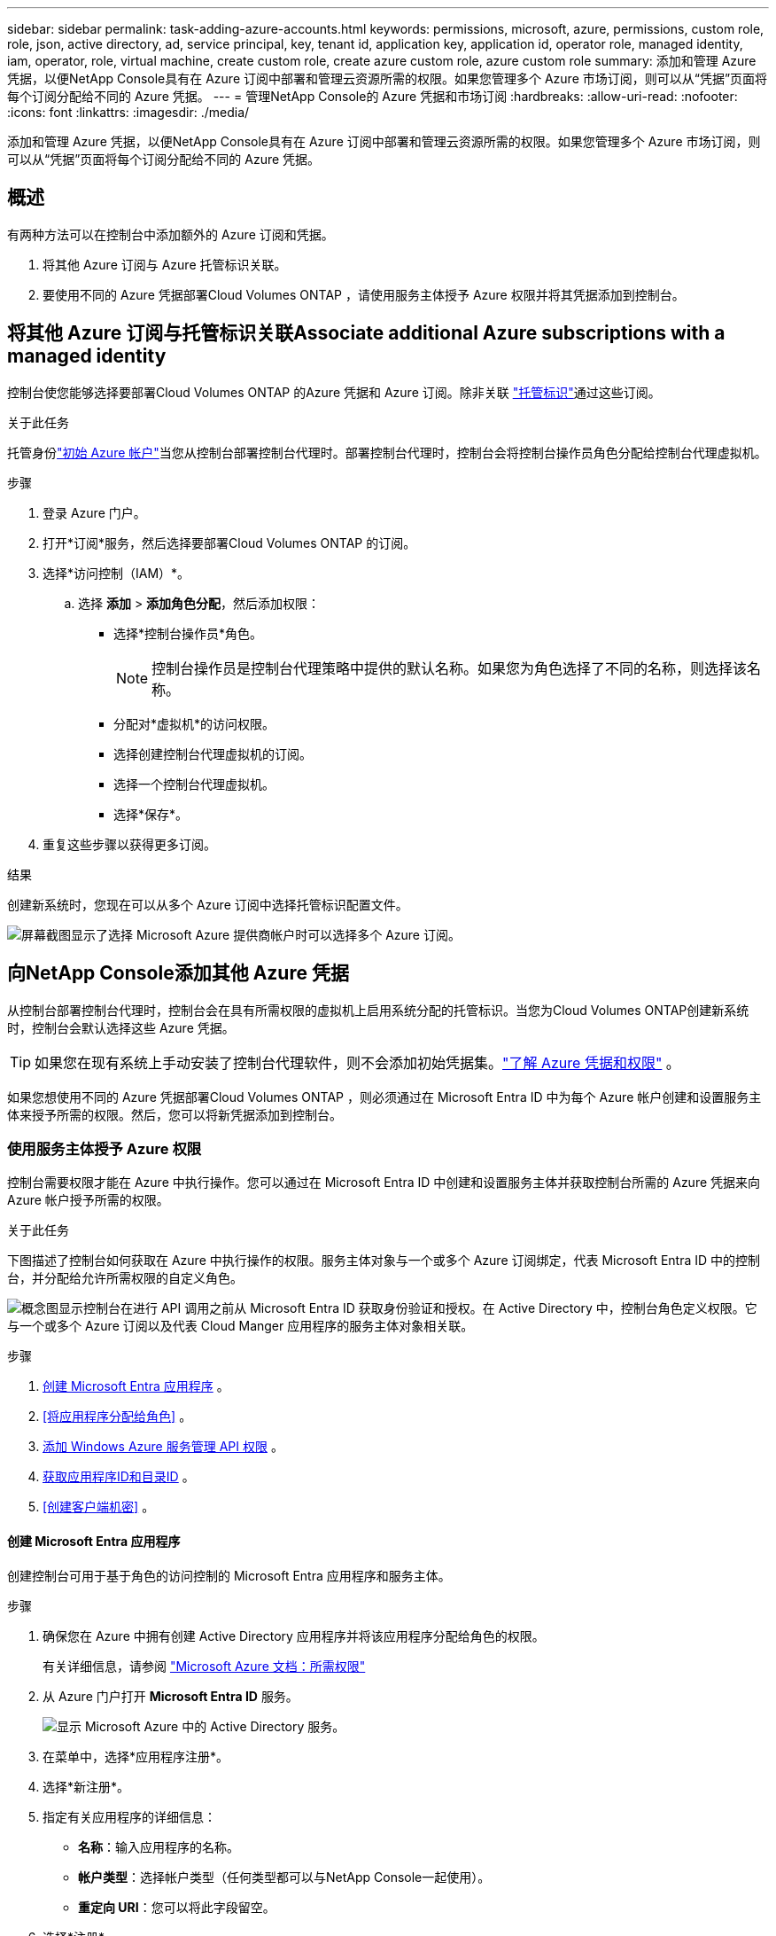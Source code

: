 ---
sidebar: sidebar 
permalink: task-adding-azure-accounts.html 
keywords: permissions, microsoft, azure, permissions, custom role, role, json, active directory, ad, service principal, key, tenant id, application key, application id, operator role, managed identity, iam, operator, role, virtual machine, create custom role, create azure custom role, azure custom role 
summary: 添加和管理 Azure 凭据，以便NetApp Console具有在 Azure 订阅中部署和管理云资源所需的权限。如果您管理多个 Azure 市场订阅，则可以从“凭据”页面将每个订阅分配给不同的 Azure 凭据。 
---
= 管理NetApp Console的 Azure 凭据和市场订阅
:hardbreaks:
:allow-uri-read: 
:nofooter: 
:icons: font
:linkattrs: 
:imagesdir: ./media/


[role="lead"]
添加和管理 Azure 凭据，以便NetApp Console具有在 Azure 订阅中部署和管理云资源所需的权限。如果您管理多个 Azure 市场订阅，则可以从“凭据”页面将每个订阅分配给不同的 Azure 凭据。



== 概述

有两种方法可以在控制台中添加额外的 Azure 订阅和凭据。

. 将其他 Azure 订阅与 Azure 托管标识关联。
. 要使用不同的 Azure 凭据部署Cloud Volumes ONTAP ，请使用服务主体授予 Azure 权限并将其凭据添加到控制台。




== 将其他 Azure 订阅与托管标识关联Associate additional Azure subscriptions with a managed identity

控制台使您能够选择要部署Cloud Volumes ONTAP 的Azure 凭据和 Azure 订阅。除非关联 https://docs.microsoft.com/en-us/azure/active-directory/managed-identities-azure-resources/overview["托管标识"^]通过这些订阅。

.关于此任务
托管身份link:concept-accounts-azure.html["初始 Azure 帐户"]当您从控制台部署控制台代理时。部署控制台代理时，控制台会将控制台操作员角色分配给控制台代理虚拟机。

.步骤
. 登录 Azure 门户。
. 打开*订阅*服务，然后选择要部署Cloud Volumes ONTAP 的订阅。
. 选择*访问控制（IAM）*。
+
.. 选择 *添加* > *添加角色分配*，然后添加权限：
+
*** 选择*控制台操作员*角色。
+

NOTE: 控制台操作员是控制台代理策略中提供的默认名称。如果您为角色选择了不同的名称，则选择该名称。

*** 分配对*虚拟机*的访问权限。
*** 选择创建控制台代理虚拟机的订阅。
*** 选择一个控制台代理虚拟机。
*** 选择*保存*。




. 重复这些步骤以获得更多订阅。


.结果
创建新系统时，您现在可以从多个 Azure 订阅中选择托管标识配置文件。

image:screenshot_accounts_switch_azure_subscription.gif["屏幕截图显示了选择 Microsoft Azure 提供商帐户时可以选择多个 Azure 订阅。"]



== 向NetApp Console添加其他 Azure 凭据

从控制台部署控制台代理时，控制台会在具有所需权限的虚拟机上启用系统分配的托管标识。当您为Cloud Volumes ONTAP创建新系统时，控制台会默认选择这些 Azure 凭据。


TIP: 如果您在现有系统上手动安装了控制台代理软件，则不会添加初始凭据集。link:concept-accounts-azure.html["了解 Azure 凭据和权限"] 。

如果您想使用不同的 Azure 凭据部署Cloud Volumes ONTAP ，则必须通过在 Microsoft Entra ID 中为每个 Azure 帐户创建和设置服务主体来授予所需的权限。然后，您可以将新凭据添加到控制台。



=== 使用服务主体授予 Azure 权限

控制台需要权限才能在 Azure 中执行操作。您可以通过在 Microsoft Entra ID 中创建和设置服务主体并获取控制台所需的 Azure 凭据来向 Azure 帐户授予所需的权限。

.关于此任务
下图描述了控制台如何获取在 Azure 中执行操作的权限。服务主体对象与一个或多个 Azure 订阅绑定，代表 Microsoft Entra ID 中的控制台，并分配给允许所需权限的自定义角色。

image:diagram_azure_authentication.png["概念图显示控制台在进行 API 调用之前从 Microsoft Entra ID 获取身份验证和授权。在 Active Directory 中，控制台角色定义权限。它与一个或多个 Azure 订阅以及代表 Cloud Manger 应用程序的服务主体对象相关联。"]

.步骤
. <<创建 Microsoft Entra 应用程序>> 。
. <<将应用程序分配给角色>> 。
. <<添加 Windows Azure 服务管理 API 权限>> 。
. <<获取应用程序ID和目录ID>> 。
. <<创建客户端机密>> 。




==== 创建 Microsoft Entra 应用程序

创建控制台可用于基于角色的访问控制的 Microsoft Entra 应用程序和服务主体。

.步骤
. 确保您在 Azure 中拥有创建 Active Directory 应用程序并将该应用程序分配给角色的权限。
+
有关详细信息，请参阅 https://docs.microsoft.com/en-us/azure/active-directory/develop/howto-create-service-principal-portal#required-permissions/["Microsoft Azure 文档：所需权限"^]

. 从 Azure 门户打开 *Microsoft Entra ID* 服务。
+
image:screenshot_azure_ad.png["显示 Microsoft Azure 中的 Active Directory 服务。"]

. 在菜单中，选择*应用程序注册*。
. 选择*新注册*。
. 指定有关应用程序的详细信息：
+
** *名称*：输入应用程序的名称。
** *帐户类型*：选择帐户类型（任何类型都可以与NetApp Console一起使用）。
** *重定向 URI*：您可以将此字段留空。


. 选择*注册*。
+
您已创建 AD 应用程序和服务主体。





==== 将应用程序分配给角色

您必须将服务主体绑定到一个或多个 Azure 订阅，并为其分配自定义“控制台操作员”角色，以便控制台在 Azure 中拥有权限。

.步骤
. 创建自定义角色：
+
请注意，您可以使用 Azure 门户、Azure PowerShell、Azure CLI 或 REST API 创建 Azure 自定义角色。以下步骤展示如何使用 Azure CLI 创建角色。如果您希望使用其他方法，请参阅 https://learn.microsoft.com/en-us/azure/role-based-access-control/custom-roles#steps-to-create-a-custom-role["Azure 文档"^]

+
.. 复制link:reference-permissions-azure.html["控制台代理的自定义角色权限"]并将它们保存在 JSON 文件中。
.. 通过将 Azure 订阅 ID 添加到可分配范围来修改 JSON 文件。
+
您应该为用户将从中创建Cloud Volumes ONTAP系统的每个 Azure 订阅添加 ID。

+
*例子*

+
[source, json]
----
"AssignableScopes": [
"/subscriptions/d333af45-0d07-4154-943d-c25fbzzzzzzz",
"/subscriptions/54b91999-b3e6-4599-908e-416e0zzzzzzz",
"/subscriptions/398e471c-3b42-4ae7-9b59-ce5bbzzzzzzz"
----
.. 使用 JSON 文件在 Azure 中创建自定义角色。
+
以下步骤介绍如何使用 Azure Cloud Shell 中的 Bash 创建角色。

+
*** 开始 https://docs.microsoft.com/en-us/azure/cloud-shell/overview["Azure 云外壳"^]并选择 Bash 环境。
*** 上传 JSON 文件。
+
image:screenshot_azure_shell_upload.png["Azure Cloud Shell 的屏幕截图，您可以在其中选择上传文件的选项。"]

*** 使用 Azure CLI 创建自定义角色：
+
[source, azurecli]
----
az role definition create --role-definition Connector_Policy.json
----
+
现在您应该有一个名为“控制台操作员”的自定义角色，可以将其分配给控制台代理虚拟机。





. 将应用程序分配给角色：
+
.. 从 Azure 门户打开 *Subscriptions* 服务。
.. 选择订阅。
.. 选择“访问控制 (IAM)”>“添加”>“添加角色分配”。
.. 在*角色*选项卡中，选择*控制台操作员*角色并选择*下一步*。
.. 在“*成员*”选项卡中，完成以下步骤：
+
*** 保持选中“*用户、组或服务主体*”。
*** 选择*选择成员*。
+
image:screenshot-azure-service-principal-role.png["向应用程序添加角色时显示“成员”页面的 Azure 门户屏幕截图。"]

*** 搜索应用程序的名称。
+
以下是一个例子：

+
image:screenshot_azure_service_principal_role.png["Azure 门户的屏幕截图，显示了 Azure 门户中的“添加角色分配”表单。"]

*** 选择应用程序并选择*选择*。
*** 选择“下一步”。


.. 选择*审阅+分配*。
+
服务主体现在具有部署控制台代理所需的 Azure 权限。

+
如果您想从多个 Azure 订阅部署Cloud Volumes ONTAP ，则必须将服务主体绑定到每个订阅。在NetApp Console中，您可以选择部署Cloud Volumes ONTAP时要使用的订阅。







==== 添加 Windows Azure 服务管理 API 权限

您必须为服务主体分配“Windows Azure 服务管理 API”权限。

.步骤
. 在*Microsoft Entra ID*服务中，选择*App Registrations*并选择应用程序。
. 选择*API 权限 > 添加权限*。
. 在“Microsoft API”下，选择“Azure 服务管理”。
+
image:screenshot_azure_service_mgmt_apis.gif["Azure 门户的屏幕截图，显示了 Azure 服务管理 API 权限。"]

. 选择*以组织用户身份访问 Azure 服务管理*，然后选择*添加权限*。
+
image:screenshot_azure_service_mgmt_apis_add.gif["Azure 门户的屏幕截图，显示添加 Azure 服务管理 API。"]





==== 获取应用程序ID和目录ID

将 Azure 帐户添加到控制台时，您需要提供应用程序（客户端）ID 和应用程序的目录（租户）ID。控制台使用 ID 以编程方式登录。

.步骤
. 在*Microsoft Entra ID*服务中，选择*App Registrations*并选择应用程序。
. 复制*应用程序（客户端）ID*和*目录（租户）ID*。
+
image:screenshot_azure_app_ids.gif["屏幕截图显示了 Microsoft Entra IDy 中应用程序的应用程序（客户端）ID 和目录（租户）ID。"]

+
将 Azure 帐户添加到控制台时，您需要提供应用程序（客户端）ID 和应用程序的目录（租户）ID。控制台使用 ID 以编程方式登录。





==== 创建客户端机密

创建客户端密钥并将其值提供给控制台以使用 Microsoft Entra ID 进行身份验证。

.步骤
. 开启*Microsoft Entra ID*服务。
. 选择*应用程序注册*并选择您的应用程序。
. 选择*证书和机密>新客户端机密*。
. 提供秘密的描述和持续时间。
. 选择“*添加*”。
. 复制客户端机密的值。
+
image:screenshot_azure_client_secret.gif["Azure 门户的屏幕截图，显示了 Microsoft Entra 服务主体的客户端机密。"]



.结果
您的服务主体现已设置，您应该已经复制了应用程序（客户端）ID、目录（租户）ID 和客户端机密的值。添加 Azure 帐户时，您需要在控制台中输入此信息。



=== 将凭据添加到控制台

为 Azure 帐户提供所需权限后，您可以将该帐户的凭据添加到控制台。完成此步骤后，您可以使用不同的 Azure 凭据启动Cloud Volumes ONTAP 。

.开始之前
如果您刚刚在云提供商中创建了这些凭据，则可能需要几分钟才能使用它们。等待几分钟，然后将凭据添加到控制台。

.开始之前
您需要先创建控制台代理，然后才能更改控制台设置。link:concept-agents.html#agent-installation["了解如何创建控制台代理"] 。

.步骤
. 选择“*管理 > 凭证*”。
. 选择“*添加凭据*”并按照向导中的步骤操作。
+
.. *凭证位置*：选择*Microsoft Azure > 代理*。
.. *定义凭据*：输入有关授予所需权限的 Microsoft Entra 服务主体的信息：
+
*** 应用程序（客户端）ID
*** 目录（租户）ID
*** 客户端密钥


.. *市场订阅*：通过立即订阅或选择现有订阅将市场订阅与这些凭证关联。
.. *审核*：确认有关新凭证的详细信息并选择*添加*。




.结果
您可以从“详细信息和凭证”页面切换到另一组凭证 https://docs.netapp.com/us-en/bluexp-cloud-volumes-ontap/task-deploying-otc-azure.html["将系统添加到控制台时"^]

image:screenshot_accounts_switch_azure.gif["屏幕截图显示在“详细信息和凭证”页面中选择“编辑凭证”后在凭证之间进行选择。"]



== 管理现有凭证

通过关联 Marketplace 订阅、编辑凭据和删除凭据来管理已添加到控制台的 Azure 凭据。



=== 将 Azure 市场订阅关联到凭据

将 Azure 凭据添加到控制台后，您可以将 Azure 市场订阅与这些凭据关联。您可以使用订阅来创建按使用量付费的Cloud Volumes ONTAP系统并访问NetApp数据服务。

在将凭据添加到控制台后，可以在两种情况下关联 Azure 市场订阅：

* 当您最初将凭据添加到控制台时，您没有关联订阅。
* 您想要更改与 Azure 凭据关联的 Azure 市场订阅。
+
替换当前的市场订阅会针对现有和新的Cloud Volumes ONTAP系统进行更新。



.步骤
. 选择“*管理 > 凭证*”。
. 选择*组织凭证*。
. 选择与控制台代理关联的一组凭据的操作菜单，然后选择*配置订阅*。
+
您必须选择与控制台代理关联的凭据。您无法将市场订阅与与NetApp Console关联的凭据关联。

. 要将凭据与现有订阅关联，请从下拉列表中选择订阅并选择*配置*。
. 要将凭据与新订阅关联，请选择“添加订阅”>“继续”*，然后按照 Azure 市场中的步骤操作：
+
.. 如果出现提示，请登录您的 Azure 帐户。
.. 选择*订阅*。
.. 填写表格并选择*订阅*。
.. 订阅过程完成后，选择*立即配置帐户*。
+
您将被重定向到NetApp Console。

.. 从“*订阅分配*”页面：
+
*** 选择您想要与此订阅关联的控制台组织或帐户。
*** 在“*替换现有订阅*”字段中，选择是否要用这个新订阅自动替换一个组织或帐户的现有订阅。
+
控制台将用这个新订阅替换组织或帐户中所有凭据的现有订阅。如果一组凭证从未与订阅关联，那么这个新订阅将不会与这些凭证关联。

+
对于所有其他组织或帐户，您需要重复这些步骤来手动关联订阅。

*** 选择*保存*。
+
以下视频展示了从 Azure 市场订阅的步骤：

+
.从 Azure 市场订阅NetApp Intelligent Services
video::b7e97509-2ecf-4fa0-b39b-b0510109a318[panopto]








=== 编辑凭据

在控制台中编辑您的 Azure 凭据。例如，如果为服务主体应用程序创建了新的密钥，您可以更新客户端密钥。

.步骤
. 选择“*管理 > 凭证*”。
. 选择*组织凭证*。
. 选择一组凭证的操作菜单，然后选择*编辑凭证*。
. 进行所需的更改，然后选择*应用*。




=== 删除凭据

如果您不再需要一组凭证，您可以删除它们。您只能删除与系统无关的凭据。

.步骤
. 选择“*管理 > 凭证*”。
. 选择*组织凭证*。
. 在*组织凭证*页面上，选择一组凭证的操作菜单，然后选择*删除凭证*。
. 选择*删除*进行确认。

